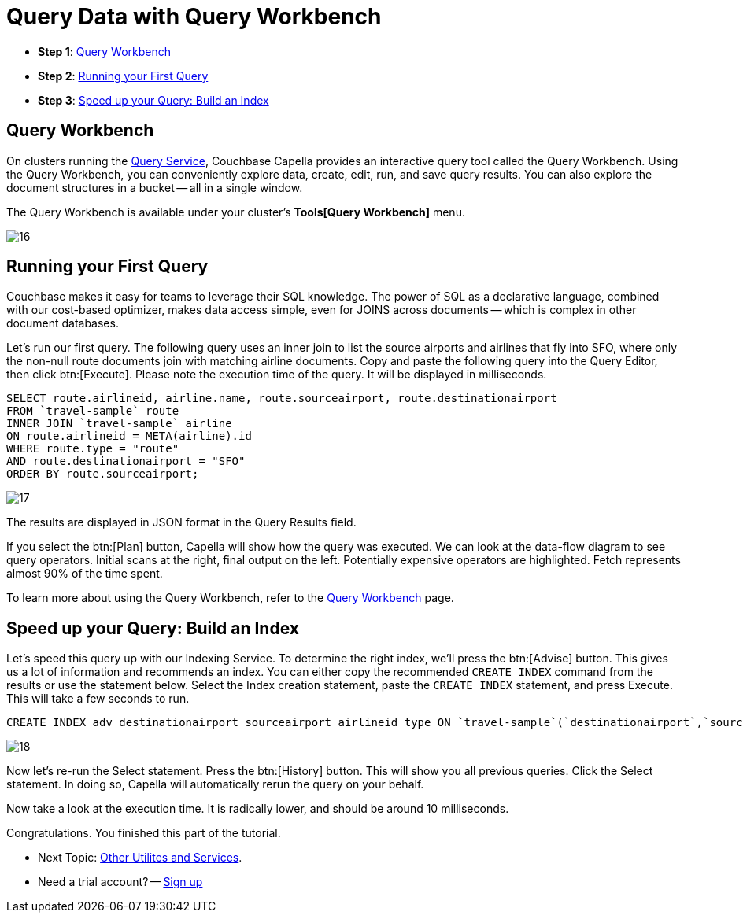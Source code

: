 = Query Data with Query Workbench
:imagesdir: ../assets/images
:tabs:

* *Step 1*: <<#query-workbench>>
* *Step 2*: <<#first-query>>
* *Step 3*: <<#index>>


[#query-workbench]
== Query Workbench

On clusters running the xref:cloud:clusters:query-service/query-service.adoc[Query Service], Couchbase Capella provides an interactive query tool called the Query Workbench. 
Using the Query Workbench, you can conveniently explore data, create, edit, run, and save query results.
You can also explore the document structures in a bucket -- all in a single window.

The Query Workbench is available under your cluster’s *Tools[Query Workbench]* menu.

image::run-first-queries/16.png[]


[#first-query]
== Running your First Query

Couchbase makes it easy for teams to leverage their SQL knowledge. 
The power of SQL as a declarative language, combined with our cost-based optimizer, makes data access simple, even for JOINS across documents -- which is complex in other document databases.

Let’s run our first query. 
The following query uses an inner join to list the source airports and airlines that fly into SFO, where only the non-null route documents join with matching airline documents. 
Copy and paste the following query into the Query Editor, then click btn:[Execute]. 
Please note the execution time of the query. 
It will be displayed in milliseconds.

[source,n1ql]
----
SELECT route.airlineid, airline.name, route.sourceairport, route.destinationairport
FROM `travel-sample` route
INNER JOIN `travel-sample` airline
ON route.airlineid = META(airline).id
WHERE route.type = "route"
AND route.destinationairport = "SFO"
ORDER BY route.sourceairport;
----

image::run-first-queries/17.png[]

The results are displayed in JSON format in the Query Results field.

If you select the btn:[Plan] button, Capella will show how the query was executed. 
We can look at the data-flow diagram to see query operators. 
Initial scans at the right, final output on the left.
Potentially expensive operators are highlighted. 
Fetch represents almost 90% of the time spent.

To learn more about using the Query Workbench, refer to the xref:cloud:clusters:query-service/query-workbench.adoc[Query Workbench] page.


[#index]
== Speed up your Query: Build an Index

Let’s speed this query up with our Indexing Service.
To determine the right index, we’ll press the btn:[Advise] button.
This gives us a lot of information and recommends an index.
You can either copy the recommended `CREATE INDEX` command from the results or use the statement below. 
Select the Index creation statement, paste the `CREATE INDEX` statement, and press Execute. 
This will take a few seconds to run. 

[source,n1ql]
----
CREATE INDEX adv_destinationairport_sourceairport_airlineid_type ON `travel-sample`(`destinationairport`,`sourceairport`,`airlineid`) WHERE `type` = 'route'
----

image::run-first-queries/18.png[]


Now let’s re-run the Select statement. 
Press the btn:[History]  button. 
This will show you all previous queries. 
Click the Select statement. 
In doing so, Capella will automatically rerun the query on your behalf. 

Now take a look at the execution time. 
It is radically lower, and should be around 10 milliseconds.

Congratulations. You finished this part of the tutorial. 
 
* Next Topic: xref:other-data-tools.adoc[Other Utilites and Services].
* Need a trial account? -- https://cloud.couchbase.com/sign-up[Sign up]

